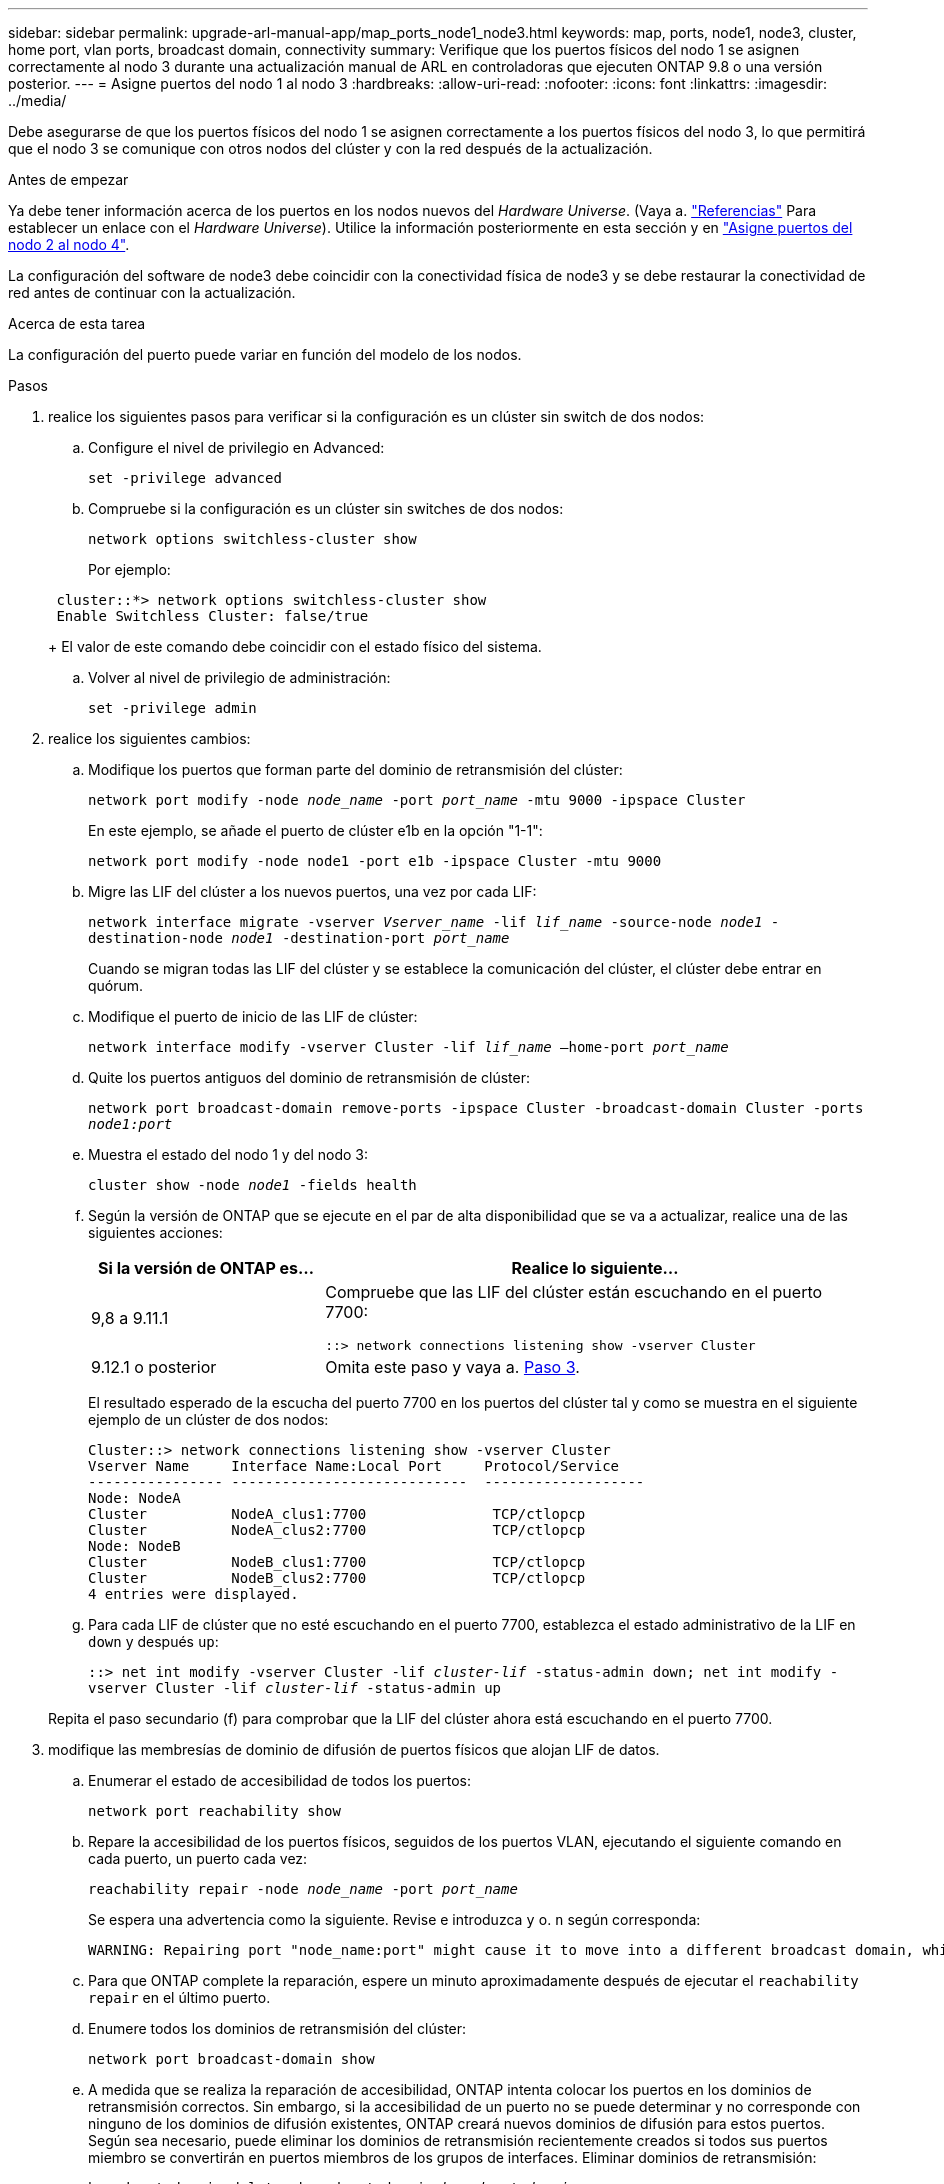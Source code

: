 ---
sidebar: sidebar 
permalink: upgrade-arl-manual-app/map_ports_node1_node3.html 
keywords: map, ports, node1, node3, cluster, home port, vlan ports, broadcast domain, connectivity 
summary: Verifique que los puertos físicos del nodo 1 se asignen correctamente al nodo 3 durante una actualización manual de ARL en controladoras que ejecuten ONTAP 9.8 o una versión posterior. 
---
= Asigne puertos del nodo 1 al nodo 3
:hardbreaks:
:allow-uri-read: 
:nofooter: 
:icons: font
:linkattrs: 
:imagesdir: ../media/


[role="lead"]
Debe asegurarse de que los puertos físicos del nodo 1 se asignen correctamente a los puertos físicos del nodo 3, lo que permitirá que el nodo 3 se comunique con otros nodos del clúster y con la red después de la actualización.

.Antes de empezar
Ya debe tener información acerca de los puertos en los nodos nuevos del _Hardware Universe_. (Vaya a. link:other_references.html["Referencias"] Para establecer un enlace con el _Hardware Universe_). Utilice la información posteriormente en esta sección y en link:map_ports_node2_node4.html["Asigne puertos del nodo 2 al nodo 4"].

La configuración del software de node3 debe coincidir con la conectividad física de node3 y se debe restaurar la conectividad de red antes de continuar con la actualización.

.Acerca de esta tarea
La configuración del puerto puede variar en función del modelo de los nodos.

.Pasos
. [[step1]]realice los siguientes pasos para verificar si la configuración es un clúster sin switch de dos nodos:
+
.. Configure el nivel de privilegio en Advanced:
+
`set -privilege advanced`

.. Compruebe si la configuración es un clúster sin switches de dos nodos:
+
`network options switchless-cluster show`

+
Por ejemplo:

+
[listing]
----
 cluster::*> network options switchless-cluster show
 Enable Switchless Cluster: false/true
----
+
El valor de este comando debe coincidir con el estado físico del sistema.

.. Volver al nivel de privilegio de administración:
+
`set -privilege admin`



. [[step2]]realice los siguientes cambios:
+
.. Modifique los puertos que forman parte del dominio de retransmisión del clúster:
+
`network port modify -node _node_name_ -port _port_name_ -mtu 9000 -ipspace Cluster`

+
En este ejemplo, se añade el puerto de clúster e1b en la opción "1-1":

+
[listing]
----
network port modify -node node1 -port e1b -ipspace Cluster -mtu 9000
----
.. Migre las LIF del clúster a los nuevos puertos, una vez por cada LIF:
+
`network interface migrate -vserver _Vserver_name_ -lif _lif_name_ -source-node _node1_ -destination-node _node1_ -destination-port _port_name_`

+
Cuando se migran todas las LIF del clúster y se establece la comunicación del clúster, el clúster debe entrar en quórum.

.. Modifique el puerto de inicio de las LIF de clúster:
+
`network interface modify -vserver Cluster -lif _lif_name_ –home-port _port_name_`

.. Quite los puertos antiguos del dominio de retransmisión de clúster:
+
`network port broadcast-domain remove-ports -ipspace Cluster -broadcast-domain Cluster -ports _node1:port_`

.. Muestra el estado del nodo 1 y del nodo 3:
+
`cluster show -node _node1_ -fields health`

.. Según la versión de ONTAP que se ejecute en el par de alta disponibilidad que se va a actualizar, realice una de las siguientes acciones:
+
[cols="30,70"]
|===
| Si la versión de ONTAP es... | Realice lo siguiente... 


| 9,8 a 9.11.1 | Compruebe que las LIF del clúster están escuchando en el puerto 7700:

`::> network connections listening show -vserver Cluster` 


| 9.12.1 o posterior | Omita este paso y vaya a. <<man_map_1_step3,Paso 3>>. 
|===
+
El resultado esperado de la escucha del puerto 7700 en los puertos del clúster tal y como se muestra en el siguiente ejemplo de un clúster de dos nodos:

+
[listing]
----
Cluster::> network connections listening show -vserver Cluster
Vserver Name     Interface Name:Local Port     Protocol/Service
---------------- ----------------------------  -------------------
Node: NodeA
Cluster          NodeA_clus1:7700               TCP/ctlopcp
Cluster          NodeA_clus2:7700               TCP/ctlopcp
Node: NodeB
Cluster          NodeB_clus1:7700               TCP/ctlopcp
Cluster          NodeB_clus2:7700               TCP/ctlopcp
4 entries were displayed.
----
.. Para cada LIF de clúster que no esté escuchando en el puerto 7700, establezca el estado administrativo de la LIF en `down` y después `up`:
+
`::> net int modify -vserver Cluster -lif _cluster-lif_ -status-admin down; net int modify -vserver Cluster -lif _cluster-lif_ -status-admin up`

+
Repita el paso secundario (f) para comprobar que la LIF del clúster ahora está escuchando en el puerto 7700.



. [[man_map_1_step3]]modifique las membresías de dominio de difusión de puertos físicos que alojan LIF de datos.
+
.. Enumerar el estado de accesibilidad de todos los puertos:
+
`network port reachability show`

.. Repare la accesibilidad de los puertos físicos, seguidos de los puertos VLAN, ejecutando el siguiente comando en cada puerto, un puerto cada vez:
+
`reachability repair -node _node_name_ -port _port_name_`

+
Se espera una advertencia como la siguiente. Revise e introduzca `y` o. `n` según corresponda:

+
[listing]
----
WARNING: Repairing port "node_name:port" might cause it to move into a different broadcast domain, which can cause LIFs to be re-homed away from the port. Are you sure you want to continue? {y|n}:
----
.. Para que ONTAP complete la reparación, espere un minuto aproximadamente después de ejecutar el `reachability repair` en el último puerto.
.. Enumere todos los dominios de retransmisión del clúster:
+
`network port broadcast-domain show`

.. A medida que se realiza la reparación de accesibilidad, ONTAP intenta colocar los puertos en los dominios de retransmisión correctos. Sin embargo, si la accesibilidad de un puerto no se puede determinar y no corresponde con ninguno de los dominios de difusión existentes, ONTAP creará nuevos dominios de difusión para estos puertos. Según sea necesario, puede eliminar los dominios de retransmisión recientemente creados si todos sus puertos miembro se convertirán en puertos miembros de los grupos de interfaces. Eliminar dominios de retransmisión:
+
`broadcast-domain delete -broadcast-domain _broadcast_domain_`

.. Revise la configuración del grupo de interfaces y, según sea necesario, añada o elimine puertos miembro.
+
Añada puertos miembro a los puertos del grupo de interfaces:

+
`ifgrp add-port -node _node_name_ -ifgrp _ifgrp_port_ -port _port_name_`

+
Quite puertos miembro de los puertos del grupo de interfaces:

+
`ifgrp remove-port -node _node_name_ -ifgrp _ifgrp_port_ -port _port_name_`

.. Elimine y vuelva a crear puertos VLAN según sea necesario. Eliminar puertos VLAN:
+
`vlan delete -node _node_name_ -vlan-name _vlan_port_`

+
Crear puertos VLAN:

+
`vlan create -node _node_name_ -vlan-name _vlan_port_`

+

NOTE: En función de la complejidad de la configuración de red del sistema que se está actualizando, puede que sea necesario repetir los subpasos (a) a (g) hasta que todos los puertos estén colocados correctamente cuando sea necesario.



. [[step4]]Si no hay ninguna VLAN configurada en el sistema, vaya a. <<man_map_1_step5,Paso 5>>. Si hay VLAN configuradas, restaure las VLAN desplazadas configuradas previamente en puertos que ya no existen o que se configuraron en puertos que se movieron a otro dominio de difusión.
+
.. Mostrar las VLAN desplazadas:
+
`cluster controller-replacement network displaced-vlans show`

.. Restaure las VLAN desplazadas al puerto de destino deseado:
+
`displaced-vlans restore -node _node_name_ -port _port_name_ -destination-port _destination_port_`

.. Compruebe que se han restaurado todas las VLAN desplazadas:
+
`cluster controller-replacement network displaced-vlans show`

.. Las VLAN se colocan automáticamente en los dominios de retransmisión correspondientes un minuto después de su creación. Compruebe que las VLAN restauradas se hayan colocado en los dominios de retransmisión correspondientes:
+
`network port reachability show`



. [[man_map_1_step5]]a partir de ONTAP 9.8, ONTAP modificará automáticamente los puertos de inicio de las LIF si los puertos se mueven entre dominios de difusión durante el procedimiento de reparación de accesibilidad del puerto de red. Si el puerto principal de una LIF se trasladó a otro nodo, o si no está asignado, esa LIF se presentará como LIF desplazada. Restaure los puertos de inicio de LIF desplazadas cuyos puertos de inicio ya no existen o se reubicaron en otro nodo.
+
.. Muestre las LIF cuyos puertos iniciales podrían haberse movido a otro nodo o ya no existen:
+
`displaced-interface show`

.. Restaure el puerto de inicio de cada LIF:
+
`displaced-interface restore -vserver _Vserver_name_ -lif-name _LIF_name_`

.. Compruebe que se han restaurado todos los puertos iniciales de LIF:
+
`displaced-interface show`



+
Cuando todos los puertos se configuran y se añaden correctamente a los dominios de retransmisión correctos, el `network port reachability show` el comando debería informar el estado de accesibilidad como "ok" para todos los puertos conectados y el estado como "no-accesibilidad" para puertos sin conectividad física. Si alguno de los puertos informa de un estado distinto de estos dos, repare la accesibilidad tal como se describe en <<man_map_1_step3,Paso 3>>.

. [[man_map_1_step6]]Compruebe que todas las LIF están administrativamente activas en puertos que pertenecen a los dominios de difusión correctos.
+
.. Compruebe si existen LIF administrativamente inactivos:
+
`network interface show -vserver _Vserver_name_ -status-admin down`

.. Compruebe si existen LIF operativos inactivos:
+
`network interface show -vserver _Vserver_name_ -status-oper down`

.. Modifique los LIF que deban modificarse para que tengan un puerto de inicio diferente:
+
`network interface modify -vserver _Vserver_name_ -lif _LIF_name_ -home-port _home_port_`

+

NOTE: Para los LIF iSCSI, la modificación del puerto inicial requiere que la LIF esté administrativamente inactiva.

.. Revertir las LIF que no son home con sus respectivos puertos:
+
`network interface revert *`




